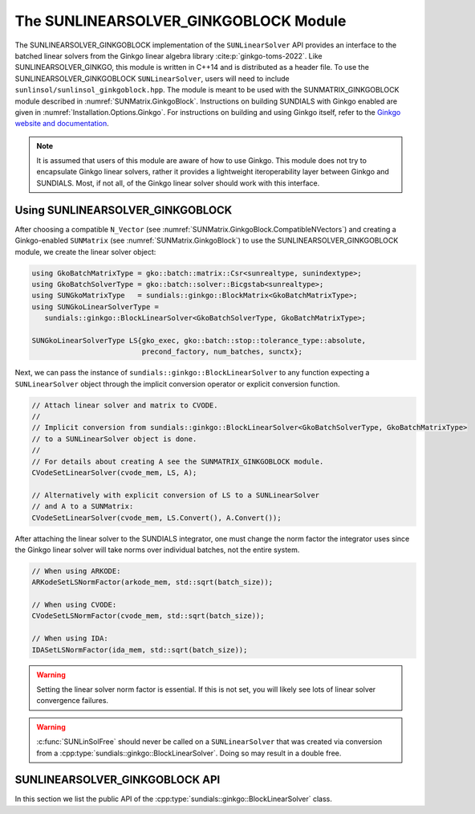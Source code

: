 ..
   ----------------------------------------------------------------
   SUNDIALS Copyright Start
   Copyright (c) 2002-2025, Lawrence Livermore National Security
   and Southern Methodist University.
   All rights reserved.

   See the top-level LICENSE and NOTICE files for details.

   SPDX-License-Identifier: BSD-3-Clause
   SUNDIALS Copyright End
   ----------------------------------------------------------------

.. _SUNLinSol.GinkgoBlock:

The SUNLINEARSOLVER_GINKGOBLOCK Module
=======================================

.. versionadded:: X.Y.Z

The SUNLINEARSOLVER_GINKGOBLOCK implementation of the ``SUNLinearSolver`` API provides an
interface to the batched linear solvers from the Ginkgo linear algebra library :cite:p:`ginkgo-toms-2022`.
Like SUNLINEARSOLVER_GINKGO, this module is written in C++14 and is distributed as a header file.
To use the SUNLINEARSOLVER_GINKGOBLOCK ``SUNLinearSolver``, users will need to include 
``sunlinsol/sunlinsol_ginkgoblock.hpp``. The module is meant to be used with the SUNMATRIX_GINKGOBLOCK 
module described in :numref:`SUNMatrix.GinkgoBlock`. Instructions on building SUNDIALS  with Ginkgo enabled are given
in :numref:`Installation.Options.Ginkgo`.  For instructions on building and using Ginkgo itself, refer to the
`Ginkgo website and documentation <https://ginkgo-project.github.io/>`_.

.. note::

  It is assumed that users of this module are aware of how to use Ginkgo. This module does not
  try to encapsulate Ginkgo linear solvers, rather it provides a lightweight iteroperability layer
  between Ginkgo and SUNDIALS. Most, if not all, of the Ginkgo linear solver should work with this
  interface.

.. _SUNLinSol.GinkgoBlock.Usage:

Using SUNLINEARSOLVER_GINKGOBLOCK
---------------------------------

After choosing a compatible ``N_Vector`` (see :numref:`SUNMatrix.GinkgoBlock.CompatibleNVectors`) and creating a Ginkgo-enabled ``SUNMatrix`` (see
:numref:`SUNMatrix.GinkgoBlock`) to use the SUNLINEARSOLVER_GINKGOBLOCK module, we create the linear solver object:

.. code-block:: cpp

   using GkoBatchMatrixType = gko::batch::matrix::Csr<sunrealtype, sunindextype>;
   using GkoBatchSolverType = gko::batch::solver::Bicgstab<sunrealtype>;
   using SUNGkoMatrixType   = sundials::ginkgo::BlockMatrix<GkoBatchMatrixType>;
   using SUNGkoLinearSolverType =
      sundials::ginkgo::BlockLinearSolver<GkoBatchSolverType, GkoBatchMatrixType>;

   SUNGkoLinearSolverType LS{gko_exec, gko::batch::stop::tolerance_type::absolute,
                             precond_factory, num_batches, sunctx};

Next, we can pass the instance of ``sundials::ginkgo::BlockLinearSolver`` to any function
expecting a ``SUNLinearSolver`` object through the implicit conversion operator or explicit conversion function.

.. code-block:: cpp

   // Attach linear solver and matrix to CVODE.
   //
   // Implicit conversion from sundials::ginkgo::BlockLinearSolver<GkoBatchSolverType, GkoBatchMatrixType>
   // to a SUNLinearSolver object is done.
   //
   // For details about creating A see the SUNMATRIX_GINKGOBLOCK module.
   CVodeSetLinearSolver(cvode_mem, LS, A);

   // Alternatively with explicit conversion of LS to a SUNLinearSolver
   // and A to a SUNMatrix:
   CVodeSetLinearSolver(cvode_mem, LS.Convert(), A.Convert());

After attaching the linear solver to the SUNDIALS integrator, one must change the norm factor the integrator uses
since the Ginkgo linear solver will take norms over individual batches, not the entire system.

.. code-block:: cpp

   // When using ARKODE:
   ARKodeSetLSNormFactor(arkode_mem, std::sqrt(batch_size));

   // When using CVODE:
   CVodeSetLSNormFactor(cvode_mem, std::sqrt(batch_size));

   // When using IDA:
   IDASetLSNormFactor(ida_mem, std::sqrt(batch_size));

.. warning:: 

   Setting the linear solver norm factor is essential. If this is not set, you will likely see lots of linear solver convergence failures.

.. warning::

  :c:func:`SUNLinSolFree` should never be called on a ``SUNLinearSolver`` that was created via conversion
  from a :cpp:type:`sundials::ginkgo::BlockLinearSolver`. Doing so may result in a double free.


.. _SUNLinSol.GinkgoBlock.API:

SUNLINEARSOLVER_GINKGOBLOCK API
-------------------------------

In this section we list the public API of the :cpp:type:`sundials::ginkgo::BlockLinearSolver` class.

.. cpp:class:: template<class GkoBatchSolverType, class GkoBatchMatType> \
               sundials::ginkgo::BlockLinearSolver : public sundials::ConvertibleTo<SUNLinearSolver>

   .. cpp:function:: BlockLinearSolver(std::shared_ptr<const gko::Executor> gko_exec, sunindextype num_blocks, SUNContext sunctx)

      Constructs a new BlockLinearSolver with default tolerance type and max iterations.

      :param gko_exec: The `gko::Executor` to use
      :param num_blocks: Number of batches (block systems)
      :param sunctx: The SUNDIALS simulation context (:c:type:`SUNContext`)

   .. cpp:function:: BlockLinearSolver(std::shared_ptr<const gko::Executor> gko_exec, gko::batch::stop::tolerance_type tolerance_type, sunindextype num_blocks, SUNContext sunctx)

      Constructs a new BlockLinearSolver with specified tolerance type.

      :param gko_exec: The `gko::Executor` to use
      :param tolerance_type: Ginkgo batch solver tolerance type
      :param num_blocks: Number of batches (block systems)
      :param sunctx: The SUNDIALS simulation context (:c:type:`SUNContext`)

   .. cpp:function:: BlockLinearSolver(std::shared_ptr<const gko::Executor> gko_exec, std::shared_ptr<gko::batch::BatchLinOpFactory> precon_factory, sunindextype num_blocks, SUNContext sunctx)

      Constructs a new BlockLinearSolver with a preconditioner factory.

      :param gko_exec: The `gko::Executor` to use
      :param precon_factory: Ginkgo batch preconditioner factory
      :param num_blocks: Number of batches (block systems)
      :param sunctx: The SUNDIALS simulation context (:c:type:`SUNContext`)

   .. cpp:function:: BlockLinearSolver(std::shared_ptr<const gko::Executor> gko_exec, int max_iters, sunindextype num_blocks, SUNContext sunctx)

      Constructs a new BlockLinearSolver with a maximum number of iterations.

      :param gko_exec: The `gko::Executor` to use
      :param max_iters: Maximum number of iterations
      :param num_blocks: Number of batches (block systems)
      :param sunctx: The SUNDIALS simulation context (:c:type:`SUNContext`)

   .. cpp:function:: BlockLinearSolver(std::shared_ptr<const gko::Executor> gko_exec, gko::batch::stop::tolerance_type tolerance_type, int max_iters, sunindextype num_blocks, SUNContext sunctx)

      Constructs a new BlockLinearSolver with specified tolerance type and maximum iterations.

      :param gko_exec: The `gko::Executor` to use
      :param tolerance_type: Ginkgo batch solver tolerance type
      :param max_iters: Maximum number of iterations
      :param num_blocks: Number of batches (block systems)
      :param sunctx: The SUNDIALS simulation context (:c:type:`SUNContext`)

   .. cpp:function:: BlockLinearSolver(std::shared_ptr<const gko::Executor> gko_exec, std::shared_ptr<gko::batch::BatchLinOpFactory> precon_factory, int max_iters, sunindextype num_blocks, SUNContext sunctx)

      Constructs a new BlockLinearSolver with a preconditioner factory and maximum iterations.

      :param gko_exec: The `gko::Executor` to use
      :param precon_factory: Ginkgo batch preconditioner factory
      :param max_iters: Maximum number of iterations
      :param num_blocks: Number of batches (block systems)
      :param sunctx: The SUNDIALS simulation context (:c:type:`SUNContext`)

   .. cpp:function:: BlockLinearSolver(std::shared_ptr<const gko::Executor> gko_exec, gko::batch::stop::tolerance_type tolerance_type, std::shared_ptr<gko::batch::BatchLinOpFactory> precon_factory, sunindextype num_blocks, SUNContext sunctx)

      Constructs a new BlockLinearSolver with specified tolerance type and preconditioner factory.

      :param gko_exec: The `gko::Executor` to use
      :param tolerance_type: Ginkgo batch solver tolerance type
      :param precon_factory: Ginkgo batch preconditioner factory
      :param num_blocks: Number of batches (block systems)
      :param sunctx: The SUNDIALS simulation context (:c:type:`SUNContext`)

   .. cpp:function:: BlockLinearSolver(std::shared_ptr<const gko::Executor> gko_exec, gko::batch::stop::tolerance_type tolerance_type, std::shared_ptr<gko::batch::BatchLinOpFactory> precon_factory, int max_iters, sunindextype num_blocks, SUNContext sunctx)

      Constructs a new BlockLinearSolver with all options specified.

      :param gko_exec: The `gko::Executor` to use
      :param tolerance_type: Ginkgo batch solver tolerance type
      :param precon_factory: Ginkgo batch preconditioner factory
      :param max_iters: Maximum number of iterations
      :param num_blocks: Number of batches (block systems)
      :param sunctx: The SUNDIALS simulation context (:c:type:`SUNContext`)

   .. cpp:function:: BlockLinearSolver(BlockLinearSolver&& that_solver) noexcept

      Move constructor.

   .. cpp:function:: BlockLinearSolver& operator=(BlockLinearSolver&& rhs)

      Move assignment.

   .. cpp:function:: ~BlockLinearSolver() override = default

      Default destructor.

   .. cpp:function:: operator SUNLinearSolver() override

      Implicit conversion to a :c:type:`SUNLinearSolver`.

   .. cpp:function:: operator SUNLinearSolver() const override

      Implicit conversion to a :c:type:`SUNLinearSolver`.

   .. cpp:function:: SUNLinearSolver Convert() override

      Explicit conversion to a :c:type:`SUNLinearSolver`.

   .. cpp:function:: SUNLinearSolver Convert() const override

      Explicit conversion to a :c:type:`SUNLinearSolver`.

   .. cpp:function:: std::shared_ptr<const gko::Executor> GkoExec() const

      Get the ``gko::Executor`` associated with the Ginkgo solver.

   .. cpp:function:: std::shared_ptr<typename GkoBatchSolverType::Factory> GkoFactory()

      Get the underlying Ginkgo solver factory.

   .. cpp:function:: GkoBatchSolverType* GkoSolver()

      Get the underlying Ginkgo solver.

      .. note::

         This will be `nullptr` until the linear solver setup phase.

   .. cpp:function:: int AvgNumIters() const

      Get the number of linear solver iterations in the most recent solve.

   .. cpp:function:: int StddevNumIters() const

      Get the standard deviation of the number of iterations across the batches during the last solve.

   .. cpp:function:: int SumAvgNumIters() const

      Get the running sum of the average number of iterations in this solvers lifetime.

   .. cpp:function:: void SetScalingVectors(N_Vector s1, N_Vector s2)

      Sets the left and right scaling vector to be used.

   .. cpp:function:: GkoBatchSolverType* Setup(BlockMatrix<GkoBatchMatType>* A)

      Setup the linear system.

      :param A: the linear system matrix

      :returns: Pointer to the Ginkgo solver generated from the factory

   .. cpp:function:: gko::LinOp* Solve(N_Vector b, N_Vector x, sunrealtype tol)

      Solve the linear system Ax = b to the specified tolerance.

      :param b: the right-hand side vector
      :param x: the solution vector
      :param tol: the tolerance to solve the system to

      :returns: ``gko::LinOp*`` the solution
